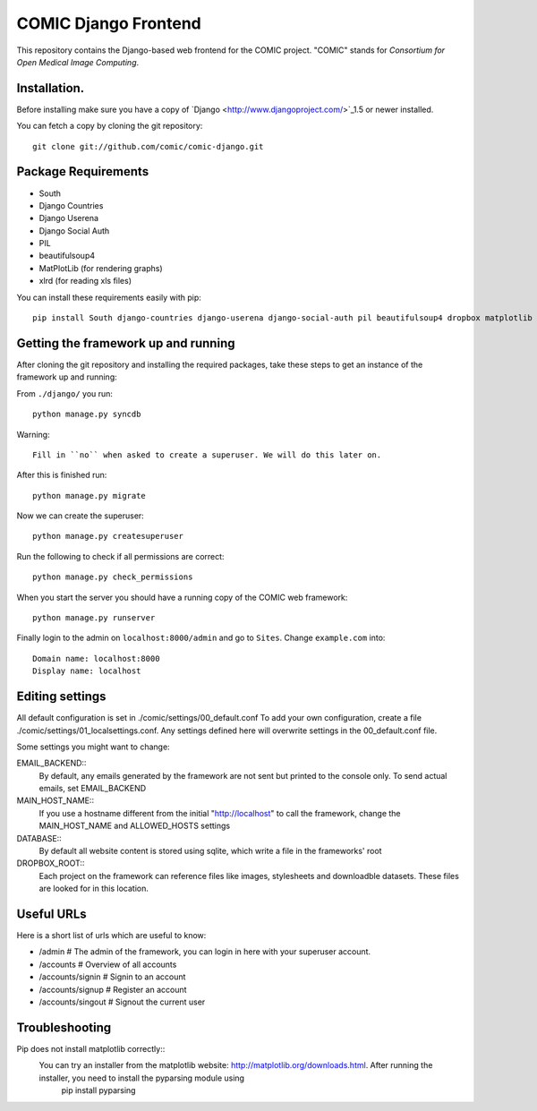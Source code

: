 COMIC Django Frontend
=====================

This repository contains the Django-based web frontend for the COMIC project.  "COMIC" stands for *Consortium for Open Medical Image Computing*.

.. _installation:

Installation.
-------------

Before installing make sure you have a copy of `Django <http://www.djangoproject.com/>`_1.5 or 
newer installed.

You can fetch a copy by cloning the git repository::

    git clone git://github.com/comic/comic-django.git

Package Requirements
---------------------

- South
- Django Countries
- Django Userena
- Django Social Auth
- PIL
- beautifulsoup4
- MatPlotLib (for rendering graphs)
- xlrd (for reading xls files)

You can install these requirements easily with pip::

    pip install South django-countries django-userena django-social-auth pil beautifulsoup4 dropbox matplotlib xlrd


Getting the framework up and running
------------------------------------

After cloning the git repository and installing the required packages, take these steps to get an instance 
of the framework up and running:

From ``./django/`` you run::

    python manage.py syncdb

Warning::

    Fill in ``no`` when asked to create a superuser. We will do this later on.

After this is finished run::

    python manage.py migrate

Now we can create the superuser::

    python manage.py createsuperuser

Run the following to check if all permissions are correct::

    python manage.py check_permissions

When you start the server you should have a running copy of the COMIC web framework::

    python manage.py runserver

Finally login to the admin on ``localhost:8000/admin`` and go to ``Sites``. Change ``example.com`` into::

    Domain name: localhost:8000
    Display name: localhost


Editing settings
----------------
All default configuration is set in ./comic/settings/00_default.conf
To add your own configuration, create a file ./comic/settings/01_localsettings.conf. Any settings
defined here will overwrite settings in the 00_default.conf file. 

Some settings you might want to change::

EMAIL_BACKEND::
	By default, any emails generated by the framework are not sent but printed to the console only. 
	To send actual emails, set EMAIL_BACKEND

MAIN_HOST_NAME::
	 If you use a hostname different from the initial "http://localhost" to call the framework, 
	 change the MAIN_HOST_NAME and ALLOWED_HOSTS settings

DATABASE::
	By default all website content is stored using sqlite, which write a file in the frameworks' root
	
DROPBOX_ROOT::
	Each project on the framework can reference files like images, stylesheets and downloadble datasets.
	These files are looked for in this location.
	     


Useful URLs
-----------
Here is a short list of urls which are useful to know:

- /admin # The admin of the framework, you can login in here with your superuser account.
- /accounts # Overview of all accounts
- /accounts/signin # Signin to an account
- /accounts/signup # Register an account
- /accounts/singout # Signout the current user

Troubleshooting
----------------
Pip does not install matplotlib correctly::
	You can try an installer from the matplotlib website: http://matplotlib.org/downloads.html. After running the installer, you need to install the pyparsing module using
		pip install pyparsing 